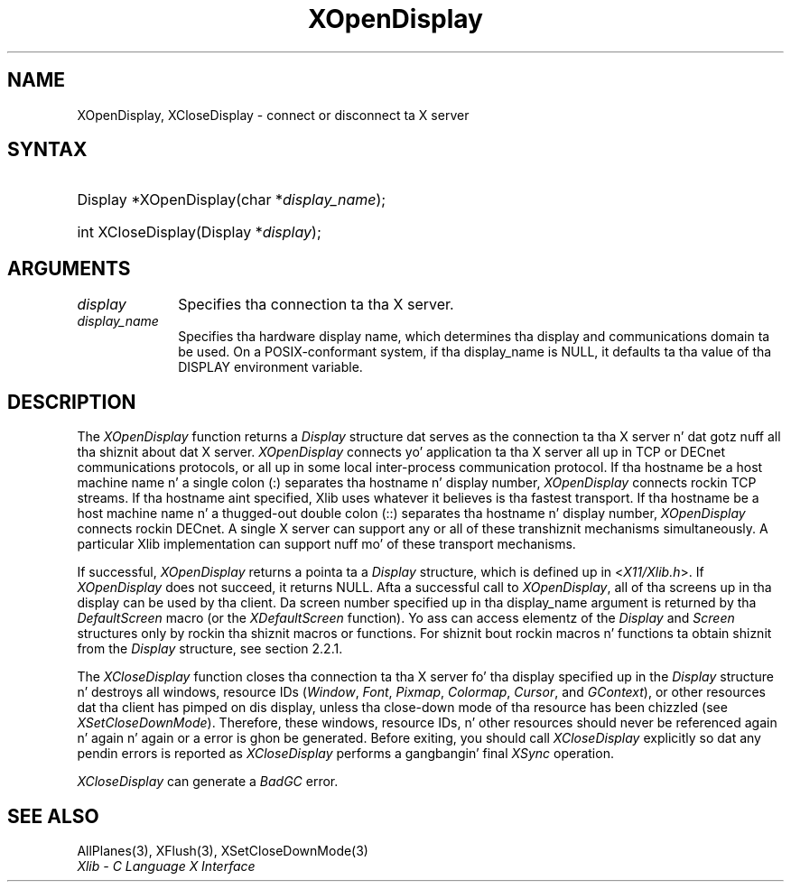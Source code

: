 .\" Copyright \(co 1985, 1986, 1987, 1988, 1989, 1990, 1991, 1994, 1996 X Consortium
.\"
.\" Permission is hereby granted, free of charge, ta any thug obtaining
.\" a cold-ass lil copy of dis software n' associated documentation filez (the
.\" "Software"), ta deal up in tha Software without restriction, including
.\" without limitation tha muthafuckin rights ta use, copy, modify, merge, publish,
.\" distribute, sublicense, and/or push copiez of tha Software, n' to
.\" permit peeps ta whom tha Software is furnished ta do so, subject to
.\" tha followin conditions:
.\"
.\" Da above copyright notice n' dis permission notice shall be included
.\" up in all copies or substantial portionz of tha Software.
.\"
.\" THE SOFTWARE IS PROVIDED "AS IS", WITHOUT WARRANTY OF ANY KIND, EXPRESS
.\" OR IMPLIED, INCLUDING BUT NOT LIMITED TO THE WARRANTIES OF
.\" MERCHANTABILITY, FITNESS FOR A PARTICULAR PURPOSE AND NONINFRINGEMENT.
.\" IN NO EVENT SHALL THE X CONSORTIUM BE LIABLE FOR ANY CLAIM, DAMAGES OR
.\" OTHER LIABILITY, WHETHER IN AN ACTION OF CONTRACT, TORT OR OTHERWISE,
.\" ARISING FROM, OUT OF OR IN CONNECTION WITH THE SOFTWARE OR THE USE OR
.\" OTHER DEALINGS IN THE SOFTWARE.
.\"
.\" Except as contained up in dis notice, tha name of tha X Consortium shall
.\" not be used up in advertisin or otherwise ta promote tha sale, use or
.\" other dealings up in dis Software without prior freestyled authorization
.\" from tha X Consortium.
.\"
.\" Copyright \(co 1985, 1986, 1987, 1988, 1989, 1990, 1991 by
.\" Digital Weapons Corporation
.\"
.\" Portions Copyright \(co 1990, 1991 by
.\" Tektronix, Inc.
.\"
.\" Permission ta use, copy, modify n' distribute dis documentation for
.\" any purpose n' without fee is hereby granted, provided dat tha above
.\" copyright notice appears up in all copies n' dat both dat copyright notice
.\" n' dis permission notice step tha fuck up in all copies, n' dat tha names of
.\" Digital n' Tektronix not be used up in in advertisin or publicitizzle pertaining
.\" ta dis documentation without specific, freestyled prior permission.
.\" Digital n' Tektronix make no representations bout tha suitability
.\" of dis documentation fo' any purpose.
.\" It be provided ``as is'' without express or implied warranty.
.\" 
.\"
.ds xT X Toolkit Intrinsics \- C Language Interface
.ds xW Athena X Widgets \- C Language X Toolkit Interface
.ds xL Xlib \- C Language X Interface
.ds xC Inter-Client Communication Conventions Manual
.na
.de Ds
.nf
.\\$1D \\$2 \\$1
.ft CW
.\".ps \\n(PS
.\".if \\n(VS>=40 .vs \\n(VSu
.\".if \\n(VS<=39 .vs \\n(VSp
..
.de De
.ce 0
.if \\n(BD .DF
.nr BD 0
.in \\n(OIu
.if \\n(TM .ls 2
.sp \\n(DDu
.fi
..
.de IN		\" bust a index entry ta tha stderr
..
.de Pn
.ie t \\$1\fB\^\\$2\^\fR\\$3
.el \\$1\fI\^\\$2\^\fP\\$3
..
.de ZN
.ie t \fB\^\\$1\^\fR\\$2
.el \fI\^\\$1\^\fP\\$2
..
.de hN
.ie t <\fB\\$1\fR>\\$2
.el <\fI\\$1\fP>\\$2
..
.ny0
.TH XOpenDisplay 3 "libX11 1.6.1" "X Version 11" "XLIB FUNCTIONS"
.SH NAME
XOpenDisplay, XCloseDisplay \- connect or disconnect ta X server
.SH SYNTAX
.HP
Display *XOpenDisplay\^(\^char *\fIdisplay_name\fP\^); 
.HP
int XCloseDisplay\^(Display *\fIdisplay\fP\^); 
.SH ARGUMENTS
.IP \fIdisplay\fP 1i
Specifies tha connection ta tha X server.
.IP \fIdisplay_name\fP 1i
Specifies tha hardware display name, which determines tha display
and communications domain ta be used.
On a POSIX-conformant system, if tha display_name is NULL, 
it defaults ta tha value of tha DISPLAY environment variable. 
.IN "Environment" "DISPLAY"
.SH DESCRIPTION
The
.ZN XOpenDisplay
function returns a 
.ZN Display 
structure dat serves as the
connection ta tha X server n' dat gotz nuff all tha shiznit
about dat X server.
.ZN XOpenDisplay
connects yo' application ta tha X server all up in TCP 
or DECnet communications protocols,
or all up in some local inter-process communication protocol.
.IN "Protocol" "TCP"
.IN "Protocol" "DECnet"
If tha hostname be a host machine name n' a single colon (:)
separates tha hostname n' display number,
.ZN XOpenDisplay
connects rockin TCP streams.
If tha hostname aint specified,
Xlib uses whatever it believes is tha fastest transport.
If tha hostname be a host machine name n' a thugged-out double colon (::)
separates tha hostname n' display number,
.ZN XOpenDisplay
connects rockin DECnet.
A single X server can support any or all of these transhiznit mechanisms
simultaneously.
A particular Xlib implementation can support nuff mo' of these transport
mechanisms.
.LP
.IN "Display"
If successful, 
.ZN XOpenDisplay 
returns a pointa ta a 
.ZN Display 
structure,
which is defined up in 
.hN X11/Xlib.h .
If 
.ZN XOpenDisplay 
does not succeed, it returns NULL.
Afta a successful call to
.ZN XOpenDisplay ,
all of tha screens up in tha display can be used by tha client.
Da screen number specified up in tha display_name argument is returned 
by tha 
.ZN DefaultScreen
macro (or the
.ZN XDefaultScreen
function).
Yo ass can access elementz of the
.ZN Display
and
.ZN Screen
structures only by rockin tha shiznit macros or functions.
For shiznit bout rockin macros n' functions ta obtain shiznit from 
the
.ZN Display 
structure,
see section 2.2.1.
.LP
The
.ZN XCloseDisplay
function closes tha connection ta tha X server fo' tha display specified up in the
.ZN Display
structure n' destroys all windows, resource IDs
.Pn ( Window ,
.ZN Font ,
.ZN Pixmap ,
.ZN Colormap ,
.ZN Cursor ,
and
.ZN GContext ),
or other resources dat tha client has pimped
on dis display, unless tha close-down mode of tha resource has been chizzled
(see
.ZN XSetCloseDownMode ).
Therefore, these windows, resource IDs, n' other resources should never be 
referenced again n' again n' again or a error is ghon be generated.
Before exiting, you should call
.ZN XCloseDisplay
explicitly so dat any pendin errors is reported as
.ZN XCloseDisplay
performs a gangbangin' final
.ZN XSync
operation.
.IN "Resource IDs"
.IN "XCloseDisplay"
.LP
.ZN XCloseDisplay
can generate a
.ZN BadGC
error.
.SH "SEE ALSO"
AllPlanes(3),
XFlush(3),
XSetCloseDownMode(3)
.br
\fI\*(xL\fP
